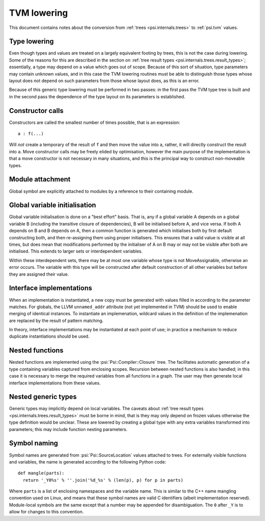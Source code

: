 TVM lowering
============

This document contains notes about the conversion from :ref:`trees <psi.internals.trees>` to :ref:`psi.tvm` values.

Type lowering
-------------

Even though types and values are treated on a largely equivalent footing by trees, this is not the case during lowering.
Some of the reasons for this are described in the section on :ref:`tree result types <psi.internals.trees.result_types>`;
essentially, a type may depend on a value which goes out of scope.
Because of this sort of situation, type parameters may contain unknown values, and in this case the TVM lowering routines
must be able to distinguish those types whose layout does not depend on such parameters from those whose layout does,
as this is an error.

Because of this generic type lowering must be performed in two passes: in the first pass the TVM type tree is built and
in the second pass the dependence of the type layout on its parameters is established.

Constructor calls
-----------------

Constructors are called the smallest number of times possible, that is an expression::

  a : f(...)
  
Will `not` create a temporary of the result of ``f`` and then move the value into ``a``,
rather, it will directly construct the result into ``a``.
Move constructor calls may be freely elided by optimisation,
however the main purpose of the implementation is that a move constructor is not necessary
in many situations, and this is the principal way to construct non-moveable types.

Module attachment
-----------------

Global symbol are explicitly attached to modules by a reference to their containing module.

Global variable initialisation
------------------------------

Global variable initialisation is done on a "best effort" basis.
That is, any if a global variable A depends on a global variable B (including the transitive closure of dependencies),
B will be initialised before A, and vice versa.
If both A depends on B and B depends on A, then a common function is generated which initialises both by first
default constructing both, and then re-assigning them using proper initialisers.
This ensures that a valid value is visible at all times, but does mean that modifications performed by the initialiser
of A on B may or may not be visible after both are initialised.
This extends to larger sets or interdependent variables.

Within these interdependent sets, there may be at most one variable whose type is not MoveAssignable, otherwise an error occurs.
The variable with this type will be constructed after default construction of all other variables but before they are assigned their value.

Interface implementations
-------------------------

When an implementation is instantiated, a new copy must be generated with values filled in according to the parameter matches.
For globals, the LLVM ``unnamed_addr`` attribute (not yet implemented in TVM) should be used to enable merging of identical instances.
To instantiate an implemenation, wildcard values in the definition of the implemenation are replaced by the result of pattern matching.

In theory, interface implementations may be instantiated at each point of use;
in practice a mechanism to reduce duplicate instantiations should be used.

Nested functions
----------------

Nested functions are implemented using the :psi:`Psi::Compiler::Closure` tree.
The facilitates automatic generation of a type containing variables captured from enclosing scopes.
Recursion between nested functions is also handled; in this case it is necessary to merge the required variables from all functions in a graph.
The user may then generate local interface implementations from these values.

Nested generic types
--------------------

Generic types may implicitly depend on local variables.
The caveats about :ref:`tree result types <psi.internals.trees.result_types>` must be borne in mind,
that is they may only depend on frozen values otherwise the type definition would be unclear.
These are lowered by creating a global type with any extra variables transformed into parameters; this may include function nesting parameters.

Symbol naming
-------------

Symbol names are generated from :psi:`Psi::SourceLocation` values attached to trees.
For externally visible functions and variables, the name is generated according to the following Python code::

  def mangle(parts):
    return '_Y0%s' % ''.join('%d_%s' % (len(p), p) for p in parts)

Where ``parts`` is a list of enclosing namespaces and the variable name.
This is similar to the C++ name mangling convention used on Linux, and means that these symbol names are valid C identifiers (albeit implementation reserved).
Module-local symbols are the same except that a number may be appended for disambiguation.
The ``0`` after ``_Y`` is to allow for changes to this convention.
